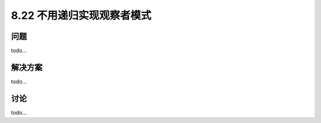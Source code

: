 ============================
8.22 不用递归实现观察者模式
============================

----------
问题
----------
todo...

----------
解决方案
----------
todo...

----------
讨论
----------
todo...